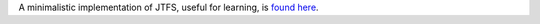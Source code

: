 .. raw:: html

  <div style="font-size: 145%">JTFS-Minimal</div>

A minimalistic implementation of JTFS, useful for learning, is `found here <https://github.com/gptanon/wavespon/tree/main/examples/jtfs-min>`_.
